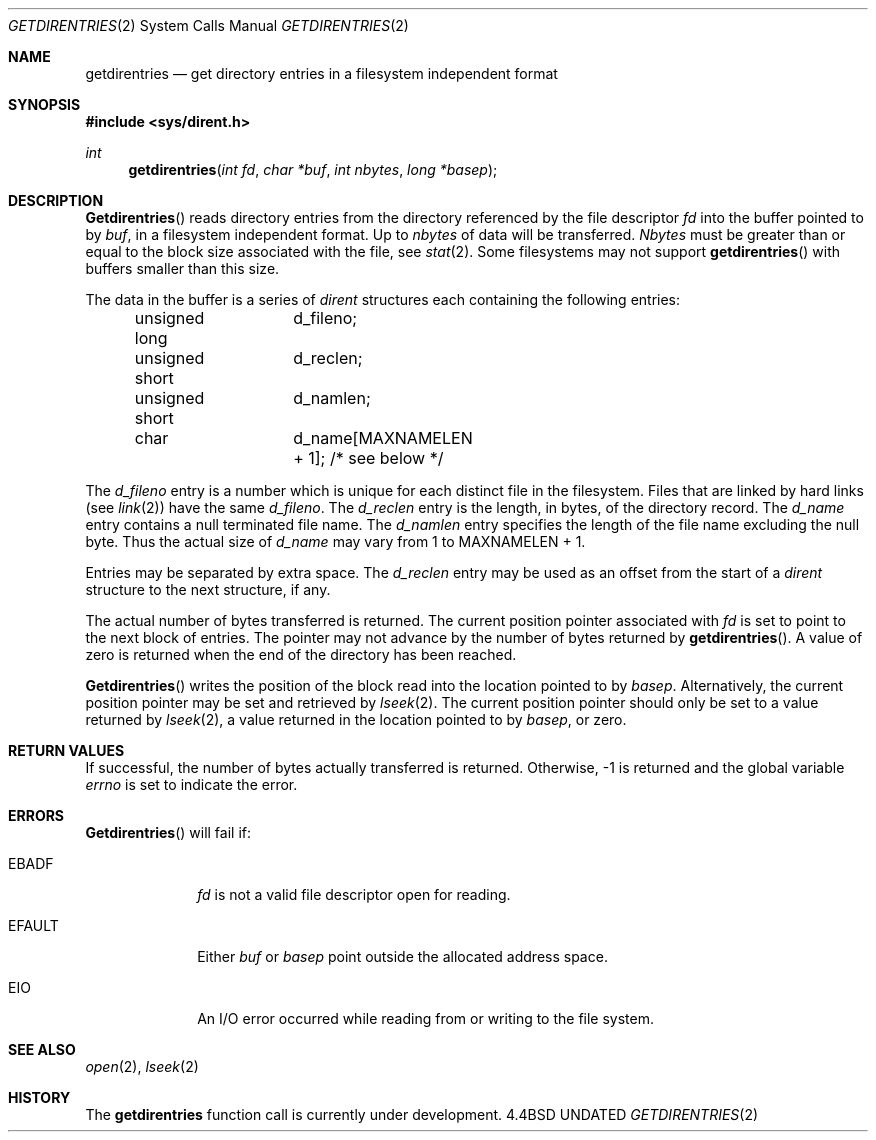 .\" Copyright (c) 1989, 1991 The Regents of the University of California.
.\" All rights reserved.
.\"
.\" %sccs.include.redist.man%
.\"
.\"     @(#)getdirentries.2	6.4 (Berkeley) %G%
.\"
.Dd 
.Dt GETDIRENTRIES 2
.Os BSD 4.4
.Sh NAME
.Nm getdirentries
.Nd "get directory entries in a filesystem independent format"
.Sh SYNOPSIS
.Fd #include <sys/dirent.h>
.Ft int
.Fn getdirentries "int fd" "char *buf" "int nbytes" "long *basep"
.Sh DESCRIPTION
.Fn Getdirentries
reads directory entries from the directory
referenced by the file descriptor
.Fa fd
into the buffer pointed to by
.Fa buf ,
in a filesystem independent format.
Up to
.Fa nbytes
of data will be transferred.
.Fa Nbytes
must be greater than or equal to the
block size associated with the file,
see
.Xr stat 2 .
Some filesystems may not support
.Fn getdirentries
with buffers smaller than this size.
.Pp
The data in the buffer is a series of
.Em dirent
structures each containing the following entries:
.Bd -literal -offset indent
unsigned long	d_fileno;
unsigned short	d_reclen;
unsigned short	d_namlen;
char    	d_name[MAXNAMELEN + 1]; /* see below */
.Ed
.Pp
The
.Fa d_fileno
entry is a number which is unique for each
distinct file in the filesystem.
Files that are linked by hard links (see
.Xr link 2 )
have the same
.Fa d_fileno .
The
.Fa d_reclen
entry is the length, in bytes, of the directory record.
The
.Fa d_name
entry contains a null terminated file name.
The
.Fa d_namlen
entry specifies the length of the file name excluding the null byte.
Thus the actual size of
.Fa d_name
may vary from 1 to
.Dv MAXNAMELEN
\&+ 1.
.Pp
Entries may be separated by extra space.
The
.Fa d_reclen
entry may be used as an offset from the start of a
.Fa dirent
structure to the next structure, if any.
.Pp
The actual number of bytes transferred is returned.
The current position pointer associated with
.Fa fd
is set to point to the next block of entries.
The pointer may not advance by the number of bytes returned by
.Fn getdirentries .
A value of zero is returned when
the end of the directory has been reached.
.Pp
.Fn Getdirentries
writes the position of the block read into the location pointed to by
.Fa basep .
Alternatively, the current position pointer may be set and retrieved by
.Xr lseek 2 .
The current position pointer should only be set to a value returned by
.Xr lseek 2 ,
a value returned in the location pointed to by
.Fa basep ,
or zero.
.Sh RETURN VALUES
If successful, the number of bytes actually transferred is returned.
Otherwise, -1 is returned and the global variable
.Va errno
is set to indicate the error.
.Sh ERRORS
.Fn Getdirentries
will fail if:
.Bl -tag -width [EFAULT]
.It EBADF
.Fa fd
is not a valid file descriptor open for reading.
.It EFAULT
Either
.Fa buf
or
.Fa basep
point outside the allocated address space.
.It EIO
An I/O error occurred while reading from or writing to the file system.
.El
.Sh SEE ALSO
.Xr open 2 ,
.Xr lseek 2
.Sh HISTORY
The
.Nm
function call is currently under development.
